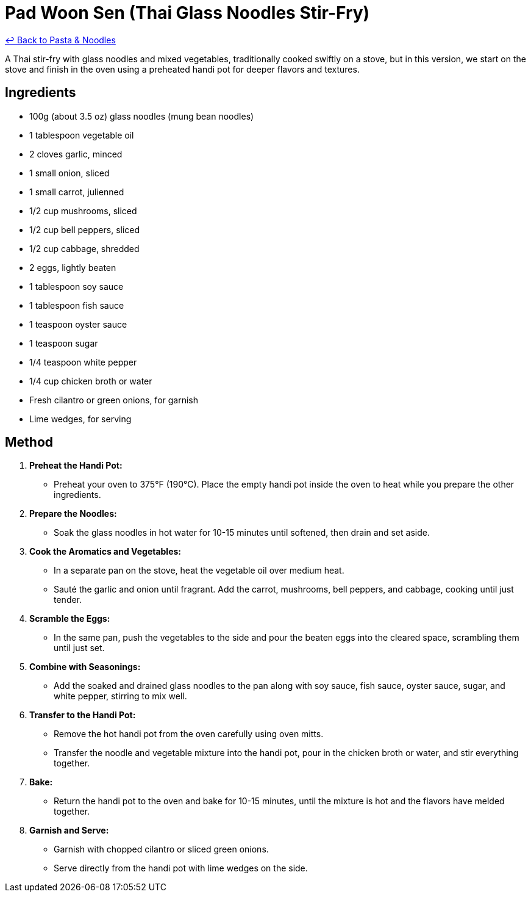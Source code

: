 = Pad Woon Sen (Thai Glass Noodles Stir-Fry)

link:./README.me[&larrhk; Back to Pasta &amp; Noodles]

A Thai stir-fry with glass noodles and mixed vegetables, traditionally cooked swiftly on a stove, but in this version, we start on the stove and finish in the oven using a preheated handi pot for deeper flavors and textures.

== Ingredients

* 100g (about 3.5 oz) glass noodles (mung bean noodles)
* 1 tablespoon vegetable oil
* 2 cloves garlic, minced
* 1 small onion, sliced
* 1 small carrot, julienned
* 1/2 cup mushrooms, sliced
* 1/2 cup bell peppers, sliced
* 1/2 cup cabbage, shredded
* 2 eggs, lightly beaten
* 1 tablespoon soy sauce
* 1 tablespoon fish sauce
* 1 teaspoon oyster sauce
* 1 teaspoon sugar
* 1/4 teaspoon white pepper
* 1/4 cup chicken broth or water
* Fresh cilantro or green onions, for garnish
* Lime wedges, for serving

== Method

1. **Preheat the Handi Pot:**
   * Preheat your oven to 375°F (190°C). Place the empty handi pot inside the oven to heat while you prepare the other ingredients.

2. **Prepare the Noodles:**
   * Soak the glass noodles in hot water for 10-15 minutes until softened, then drain and set aside.

3. **Cook the Aromatics and Vegetables:**
   * In a separate pan on the stove, heat the vegetable oil over medium heat.
   * Sauté the garlic and onion until fragrant. Add the carrot, mushrooms, bell peppers, and cabbage, cooking until just tender.

4. **Scramble the Eggs:**
   * In the same pan, push the vegetables to the side and pour the beaten eggs into the cleared space, scrambling them until just set.

5. **Combine with Seasonings:**
   * Add the soaked and drained glass noodles to the pan along with soy sauce, fish sauce, oyster sauce, sugar, and white pepper, stirring to mix well.

6. **Transfer to the Handi Pot:**
   * Remove the hot handi pot from the oven carefully using oven mitts.
   * Transfer the noodle and vegetable mixture into the handi pot, pour in the chicken broth or water, and stir everything together.

7. **Bake:**
   * Return the handi pot to the oven and bake for 10-15 minutes, until the mixture is hot and the flavors have melded together.

8. **Garnish and Serve:**
   * Garnish with chopped cilantro or sliced green onions.
   * Serve directly from the handi pot with lime wedges on the side.
